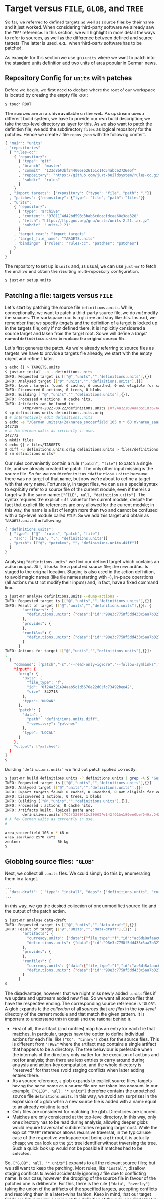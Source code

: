 * Target versus ~FILE~, ~GLOB~, and ~TREE~

So far, we referred to defined targets as well as source files
by their name and it just worked. When considering third-party
software we already saw the ~TREE~ reference. In this section, we
will highlight in more detail the ways to refer to sources, as well
as the difference between defined and source targets. The latter
is used, e.g., when third-party software has to be patched.

As example for this section we use gnu ~units~ where we want to
patch into the standard units definition add two units of area
popular in German news.

** Repository Config for ~units~ with patches

Before we begin, we first need to declare where the root of our workspace is
located by creating the empty file ~ROOT~:

#+BEGIN_SRC sh
$ touch ROOT
#+END_SRC

The sources are an archive available on the web. As upstream uses a
different build system, we have to provide our own build description;
we take the top-level directory as layer for this. As we also want
to patch the definition file, we add the subdirectory ~files~ as
logical repository for the patches. Hence we create a file ~repos.json~
with the following content.

#+SRCNAME: repos.json
#+BEGIN_SRC js
{ "main": "units"
, "repositories":
  { "rules-cc":
    { "repository":
      { "type": "git"
      , "branch": "master"
      , "commit": "123d8b03bf2440052626151c14c54abce2726e6f"
      , "repository": "https://github.com/just-buildsystem/rules-cc.git"
      , "subdir": "rules"
      }
    }
  , "import targets": {"repository": {"type": "file", "path": "."}}
  , "patches": {"repository": {"type": "file", "path": "files"}}
  , "units":
    { "repository":
      { "type": "archive"
      , "content": "9781174d42bd593d3bab6c6decfdcae60e3ce328"
      , "fetch": "https://ftp.gnu.org/gnu/units/units-2.21.tar.gz"
      , "subdir": "units-2.21"
      }
    , "target_root": "import targets"
    , "target_file_name": "TARGETS.units"
    , "bindings": {"rules": "rules-cc", "patches": "patches"}
    }
  }
}
#+END_SRC

The repository to set up is ~units~ and, as usual, we can use ~just-mr~ to
fetch the archive and obtain the resulting multi-repository configuration.

#+BEGIN_SRC sh
$ just-mr setup units
#+END_SRC

** Patching a file: targets versus ~FILE~

Let's start by patching the source file ~definitions.units~. While,
conceptionally, we want to patch a third-party source file, we do /not/
modify the sources. The workspace root is a git tree and stay like this.
Instead, we remember that we specify /targets/ and the definition of a
target is looked up in the targets file; only if not defined there, it
is implicitly considered a source target and taken from the target root.
So we will define a /target/ named ~definitions.units~ to replace the
original source file.

Let's first generate the patch. As we're already referring to source files
as targets, we have to provide a targets file already; we start with the
empty object and refine it later.

#+BEGIN_SRC sh
$ echo {} > TARGETS.units
$ just-mr install -o . definitions.units
INFO: Requested target is [["@","units","","definitions.units"],{}]
INFO: Analysed target [["@","units","","definitions.units"],{}]
INFO: Export targets found: 0 cached, 0 uncached, 0 not eligible for caching
INFO: Discovered 0 actions, 0 trees, 0 blobs
INFO: Building [["@","units","","definitions.units"],{}].
INFO: Processed 0 actions, 0 cache hits.
INFO: Artifacts can be found in:
        /tmp/work-2022-08-22/definitions.units [0f24a321694aab5c1d3676e22d01fc73492bee42:342718:f]
$ cp definitions.units definitions.units.orig
$ # interactively edit definitions.units
$ echo -e "/German units\n+2a\narea_soccerfield 105 m * 68 m\narea_saarland 2570 km^2\n.\nw\nq" | ed definitions.units
342718
# A few German units as currently in use.
342772
$ mkdir files
$ echo {} > files/TARGETS
$ diff -u definitions.units.orig definitions.units > files/definitions.units.diff
$ rm definitions.units*
#+END_SRC

Our rules conveniently contain a rule ~["patch", "file"]~ to patch
a single file, and we already created the patch. The only other
input missing is the source file. So far, we could refer to it as
~"definitions.units"~ because there was no target of that name, but
now we're about to define a target with that very name. Fortunately,
in target files, we can use a special syntax to explicitly refer to
a source file of the current module, even if there is a target with
the same name: ~["FILE", null, "definition.units"]~. The syntax
requires the explicit ~null~ value for the current module, despite
the fact that explicit file references are only allowed for the
current module; in this way, the name is a list of length more than
two and cannot be confused with a top-level module called ~FILE~.
So we add this target and obtain as ~TARGETS.units~ the following.

#+SRCNAME: TARGETS.units
#+BEGIN_SRC js
{ "definitions.units":
  { "type": ["@", "rules", "patch", "file"]
  , "src": [["FILE", ".", "definitions.units"]]
  , "patch": [["@", "patches", "", "definitions.units.diff"]]
  }
}
#+END_SRC

Analysing ~"definitions.units"~ we find our defined target which
contains an action output. Still, it looks like a patched source
file; the new artifact is staged to the original location. Staging
is also used in the action definition, to avoid magic names (like
file names starting with ~-~), in-place operations (all actions
must not modify their inputs) and, in fact, have a
fixed command line.

#+BEGIN_SRC sh
$ just-mr analyse definitions.units --dump-actions -
INFO: Requested target is [["@","units","","definitions.units"],{}]
INFO: Result of target [["@","units","","definitions.units"],{}]: {
        "artifacts": {
          "definitions.units": {"data":{"id":"98e3c7758f5dd433c6aa7b327040be676faf6f34","path":"patched"},"type":"ACTION"}
        },
        "provides": {
        },
        "runfiles": {
          "definitions.units": {"data":{"id":"98e3c7758f5dd433c6aa7b327040be676faf6f34","path":"patched"},"type":"ACTION"}
        }
      }
INFO: Actions for target [["@","units","","definitions.units"],{}]:
[
  {
    "command": ["patch","-s","--read-only=ignore","--follow-symlinks","-o","patched","orig","patch"],
    "input": {
      "orig": {
        "data": {
          "file_type": "f",
          "id": "0f24a321694aab5c1d3676e22d01fc73492bee42",
          "size": 342718
        },
        "type": "KNOWN"
      },
      "patch": {
        "data": {
          "path": "definitions.units.diff",
          "repository": "patches"
        },
        "type": "LOCAL"
      }
    },
    "output": ["patched"]
  }
]
$
#+END_SRC

Building ~"definitions.units"~ we find out patch applied correctly.

#+BEGIN_SRC sh
$ just-mr build definitions.units -P definitions.units | grep -A 5 'German units'
INFO: Requested target is [["@","units","","definitions.units"],{}]
INFO: Analysed target [["@","units","","definitions.units"],{}]
INFO: Export targets found: 0 cached, 0 uncached, 0 not eligible for caching
INFO: Discovered 1 actions, 0 trees, 1 blobs
INFO: Building [["@","units","","definitions.units"],{}].
INFO: Processed 1 actions, 0 cache hits.
INFO: Artifacts built, logical paths are:
        definitions.units [763f3289422c296057e142f61be190ee6bef049a:342772:f]
# A few German units as currently in use.
#

area_soccerfield 105 m * 68 m
area_saarland 2570 km^2
zentner                 50 kg
$
#+END_SRC

** Globbing source files: ~"GLOB"~

Next, we collect all ~.units~ files. We could simply do this by enumerating
them in a target.

#+SRCNAME: TARGETS.units
#+BEGIN_SRC js
...
, "data-draft": { "type": "install", "deps": ["definitions.units", "currency.units"]}
...
#+END_SRC

In this way, we get the desired collection of one unmodified source file and
the output of the patch action.

#+BEGIN_SRC sh
$ just-mr analyse data-draft
INFO: Requested target is [["@","units","","data-draft"],{}]
INFO: Result of target [["@","units","","data-draft"],{}]: {
        "artifacts": {
          "currency.units": {"data":{"file_type":"f","id":"ac6da8afaac0f34e114e123e4ab3a41e59121b10","size":14707},"type":"KNOWN"},
          "definitions.units": {"data":{"id":"98e3c7758f5dd433c6aa7b327040be676faf6f34","path":"patched"},"type":"ACTION"}
        },
        "provides": {
        },
        "runfiles": {
          "currency.units": {"data":{"file_type":"f","id":"ac6da8afaac0f34e114e123e4ab3a41e59121b10","size":14707},"type":"KNOWN"},
          "definitions.units": {"data":{"id":"98e3c7758f5dd433c6aa7b327040be676faf6f34","path":"patched"},"type":"ACTION"}
        }
      }
$
#+END_SRC

The disadvantage, however, that we might miss newly added ~.units~
files if we update and upstream added new files. So we want all
source files that have the respective ending. The corresponding
source reference is ~"GLOB"~. A glob expands to the /collection/
of all /sources/ that are /files/ in the /top-level/ directory of
the current module and that match the given pattern. It is important
to understand this in detail and the rational behind it.
- First of all, the artifact (and runfiles) map has an entry for
  each file that matches. In particular, targets have the option to
  define individual actions for each file, like ~["CC", "binary"]~
  does for the source files. This is different from ~"TREE"~ where
  the artifact map contains a single artifact that happens to be a
  directory. The tree behaviour is preferable when the internals
  of the directory only matter for the execution of actions and not
  for analysis; then there are less entries to carry around during
  analysis and action-key computation, and the whole directory
  is "reserved" for that tree avoid staging conflicts when latter
  adding entries there.
- As a source reference, a glob expands to explicit source files;
  targets having the same name as a source file are not taken into
  account. In our example, ~["GLOB", null, "*.units"]~ therefore
  contains the unpatched source file ~definitions.units~. In this
  way, we avoid any surprises in the expansion of a glob when a new
  source file is added with a name equal to an already existing target.
- Only files are considered for matching the glob. Directories
  are ignored.
- Matches are only considered at the top-level directory. In this
  way, only one directory has to be read during analysis; allowing
  deeper globs would require traversal of subdirectories requiring
  larger cost. While the explicit ~"TREE"~ reference allows recursive
  traversal, in the typical use case of the respective workspace root
  being a ~git~ root, it is actually cheap; we can look up the
  ~git~ tree identifier without traversing the tree. Such a quick
  look up would not be possible if matches had to be selected.

So, ~["GLOB", null, "*.units"]~ expands to all the relevant source
files; but we still want to keep the patching. Most rules, like ~"install"~,
disallow staging conflicts to avoid accidentally ignoring a file due
to conflicting name. In our case, however, the dropping of the source
file in favour of the patched one is deliberate. For this, there is
the rule ~["data", "overlay"]~ taking the union of the artifacts of
the specified targets, accepting conflicts and resolving them in a
latest-wins fashion. Keep in mind, that our target fields are list,
not sets. Looking at the definition of the rule, one finds that
it is simply a ~"map_union"~. Hence we refine our ~"data"~ target.

#+SRCNAME: TARGETS.units
#+BEGIN_SRC js
...
, "data":
  { "type": ["@", "rules", "data", "overlay"]
  , "deps": [["GLOB", null, "*.units"], "definitions.units"]
  }
...
#+END_SRC

The result of the analysis, of course, still is the same.

** Finishing the example: binaries from globbed sources

The source-code organisation of units is pretty simple. All source
and header files are in the top-level directory. As the header files
are not in a directory of their own, we can't use a tree, so we use
a glob, which is fine for the private headers of a binary. For the
source files, we have to have them individually anyway. So our first
attempt of defining the binary is as follows.

#+SRCNAME: TARGETS.units
#+BEGIN_SRC js
...
, "units-draft":
  { "type": ["@", "rules", "CC", "binary"]
  , "name": ["units"]
  , "private-ldflags": ["-lm"]
  , "pure C": ["YES"]
  , "srcs": [["GLOB", null, "*.c"]]
  , "private-hdrs": [["GLOB", null, "*.h"]]
  }
...
#+END_SRC

The result basically work and shows that we have 5 source files in total,
giving 5 compile and one link action.

#+BEGIN_SRC sh
$ just-mr build units-draft
INFO: Requested target is [["@","units","","units-draft"],{}]
INFO: Analysed target [["@","units","","units-draft"],{}]
INFO: Export targets found: 0 cached, 0 uncached, 0 not eligible for caching
INFO: Discovered 6 actions, 1 trees, 0 blobs
INFO: Building [["@","units","","units-draft"],{}].
INFO (action:12af248ce5737be492f7f5909284d4e3b6488807):
     Stderr of command: ["cc","-I","work","-isystem","include","-c","work/strfunc.c","-o","work/strfunc.o"]
     work/strfunc.c:109:8: warning: extra tokens at end of #endif directive [-Wendif-labels]
       109 | #endif NO_STRSPN
           |        ^~~~~~~~~
INFO: Processed 6 actions, 0 cache hits.
INFO: Artifacts built, logical paths are:
        units [718cb1489bd006082f966ea73e3fba3dd072d084:124488:x]
$
#+END_SRC

To keep the build clean, we want to get rid of the warning. Of course, we could
simply set an appropriate compiler flag, but let's do things properly and patch
away the underlying reason. To do so, we first create a patch.

#+BEGIN_SRC sh
$ just-mr install -o . strfunc.c
INFO: Requested target is [["@","units","","strfunc.c"],{}]
INFO: Analysed target [["@","units","","strfunc.c"],{}]
INFO: Export targets found: 0 cached, 0 uncached, 0 not eligible for caching
INFO: Discovered 0 actions, 0 trees, 0 blobs
INFO: Building [["@","units","","strfunc.c"],{}].
INFO: Processed 0 actions, 0 cache hits.
INFO: Artifacts can be found in:
        /tmp/work-2022-08-22/strfunc.c [e2aab4b825fa2822ccf33746d467a4944212abb9:2201:f]
$ cp strfunc.c strfunc.c.orig
$ echo -e "109\ns|N|// N\nw\nq" | ed strfunc.c
2201
#endif NO_STRSPN
#endif // NO_STRSPN
2204
$ diff strfunc.c.orig strfunc.c > files/strfunc.c.diff
$ rm strfunc.c*
$
#+END_SRC

Then we amend our ~"units"~ target.

#+SRCNAME: TARGETS.units
#+BEGIN_SRC js
...
, "units":
  { "type": ["@", "rules", "CC", "binary"]
  , "name": ["units"]
  , "private-ldflags": ["-lm"]
  , "pure C": ["YES"]
  , "srcs": ["patched srcs"]
  , "private-hdrs": [["GLOB", null, "*.h"]]
  }
, "patched srcs":
  { "type": ["@", "rules", "data", "overlay"]
  , "deps": [["GLOB", null, "*.c"], "strfunc.c"]
  }
, "strfunc.c":
  { "type": ["@", "rules", "patch", "file"]
  , "src": [["FILE", ".", "strfunc.c"]]
  , "patch": [["@", "patches", "", "strfunc.c.diff"]]
  }
...
#+END_SRC

Building the new target, 2 actions have to be executed: the patching, and
the compiling of the patched source file. As the patched file still generates
the same object file as the unpatched file (after all, we only wanted to get
rid of a warning), the linking step can be taken from cache.

#+BEGIN_SRC sh
$ just-mr build units
INFO: Requested target is [["@","units","","units"],{}]
INFO: Analysed target [["@","units","","units"],{}]
INFO: Export targets found: 0 cached, 0 uncached, 0 not eligible for caching
INFO: Discovered 7 actions, 1 trees, 1 blobs
INFO: Building [["@","units","","units"],{}].
INFO: Processed 7 actions, 5 cache hits.
INFO: Artifacts built, logical paths are:
        units [718cb1489bd006082f966ea73e3fba3dd072d084:124488:x]
$
#+END_SRC

To finish the example, we also add a default target (using that, if no target
is specified, ~just~ builds the lexicographically first target), staging
artifacts according to the usual conventions.

#+SRCNAME: TARGETS.units
#+BEGIN_SRC js
...
, "": {"type": "install", "dirs": [["units", "bin"], ["data", "share/units"]]}
...
#+END_SRC

Then things work as expected

#+BEGIN_SRC sh
$ just-mr install -o /tmp/testinstall
INFO: Requested target is [["@","units","",""],{}]
INFO: Analysed target [["@","units","",""],{}]
INFO: Export targets found: 0 cached, 0 uncached, 0 not eligible for caching
INFO: Discovered 8 actions, 1 trees, 1 blobs
INFO: Building [["@","units","",""],{}].
INFO: Processed 8 actions, 8 cache hits.
INFO: Artifacts can be found in:
        /tmp/testinstall/bin/units [718cb1489bd006082f966ea73e3fba3dd072d084:124488:x]
        /tmp/testinstall/share/units/currency.units [ac6da8afaac0f34e114e123e4ab3a41e59121b10:14707:f]
        /tmp/testinstall/share/units/definitions.units [763f3289422c296057e142f61be190ee6bef049a:342772:f]
$ /tmp/testinstall/bin/units 'area_saarland' 'area_soccerfield'
        * 359943.98
        / 2.7782101e-06
$
#+END_SRC
